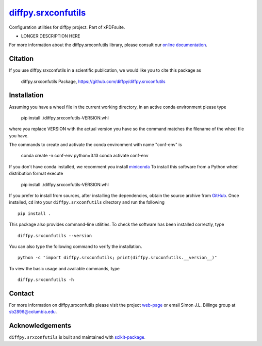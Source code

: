 |Icon| |title|_
===============

.. |title| replace:: diffpy.srxconfutils
.. _title: https://diffpy.github.io/diffpy.srxconfutils

.. |Icon| image:: https://avatars.githubusercontent.com/diffpy
        :target: https://diffpy.github.io/diffpy.srxconfutils
        :height: 100px

|PythonVersion| |PR|

|Black| |Tracking|

.. |Black| image:: https://img.shields.io/badge/code_style-black-black
        :target: https://github.com/psf/black

.. |PR| image:: https://img.shields.io/badge/PR-Welcome-29ab47ff
        :target: https://github.com/diffpy/diffpy.srxconfutils/pulls

.. |PythonVersion| image:: https://img.shields.io/badge/python-3.11%20|%203.12%20|%203.13-blue

.. |Tracking| image:: https://img.shields.io/badge/issue_tracking-github-blue
        :target: https://github.com/diffpy/diffpy.srxconfutils/issues

Configuration utilities for diffpy project. Part of xPDFsuite.

* LONGER DESCRIPTION HERE

For more information about the diffpy.srxconfutils library, please consult our `online documentation <https://diffpy.github.io/diffpy.srxconfutils>`_.

Citation
--------

If you use diffpy.srxconfutils in a scientific publication, we would like you to cite this package as

        diffpy.srxconfutils Package, https://github.com/diffpy/diffpy.srxconfutils

Installation
------------

Assuming you have a wheel file in the current working directory, in an active conda environment please type

    pip install ./diffpy.srxconfutils-VERSION.whl

where you replace VERSION with the actual version you have so the command matches the filename of the
wheel file you have.

The commands to create and activate the conda environment with name "conf-env" is

    conda create -n conf-env python=3.13
    conda activate conf-env

If you don't have conda installed, we recomment you install `miniconda
<https://docs.conda.io/projects/miniconda/en/latest/miniconda-install.html>`_
To install this software from a Python wheel distribution format execute

    pip install ./diffpy.srxconfutils-VERSION.whl

If you prefer to install from sources, after installing the dependencies, obtain the source archive from
`GitHub <https://github.com/diffpy/diffpy.srxconfutils/>`_. Once installed, ``cd`` into your ``diffpy.srxconfutils`` directory
and run the following ::

        pip install .

This package also provides command-line utilities. To check the software has been installed correctly, type ::

        diffpy.srxconfutils --version

You can also type the following command to verify the installation. ::

        python -c "import diffpy.srxconfutils; print(diffpy.srxconfutils.__version__)"


To view the basic usage and available commands, type ::

        diffpy.srxconfutils -h


Contact
-------

For more information on diffpy.srxconfutils please visit the project `web-page <https://diffpy.github.io/>`_ or email Simon J.L. Billinge group at sb2896@columbia.edu.

Acknowledgements
----------------

``diffpy.srxconfutils`` is built and maintained with `scikit-package <https://scikit-package.github.io/scikit-package/>`_.
